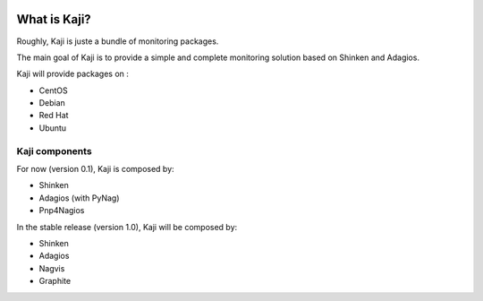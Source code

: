 .. _whatiskaji:

.. image:: _static/logo.png
    :alt: Kaji logo
    :height: 300px
    :width: 300px
    :align: center

=============
What is Kaji?
=============

Roughly, Kaji is juste a bundle of monitoring packages.

The main goal of Kaji is to provide a simple and complete monitoring solution based on Shinken and Adagios.

Kaji will provide packages on :

* CentOS
* Debian
* Red Hat
* Ubuntu

Kaji components
===============

For now (version 0.1), Kaji is composed by:

* Shinken
* Adagios (with PyNag)
* Pnp4Nagios


In the stable release (version 1.0), Kaji will be composed by:

* Shinken
* Adagios
* Nagvis
* Graphite
